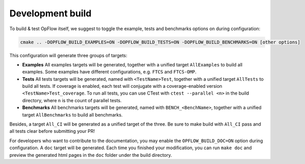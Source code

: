 Development build
+++++++++++++++++

To build & test OpFlow itself, we suggest to toggle the example, tests and benchmarks options on during configuration:

.. code-block:: bash

    cmake .. -DOPFLOW_BUILD_EXAMPLES=ON -DOPFLOW_BUILD_TESTS=ON -DOPFLOW_BUILD_BENCHMARKS=ON [other options]

This configuration will generate three groups of targets:

- **Examples**  All examples targets will be generated, together with a unified target ``AllExamples`` to build all
  examples. Some examples have different configurations, e.g. ``FTCS`` and ``FTCS-OMP``.

- **Tests**  All tests targets will be generated, named with ``<TestName>Test``, together with a unified target
  ``AllTests`` to build all tests. If coverage is enabled, each test will conjugate with a coverage-enabled version
  ``<TestName>Test_coverage``. To run all tests, you can use CTest with ``ctest --parallel <n>`` in the build directory,
  where ``n`` is the count of parallel tests.

- **Benchmarks**  All benchmarks targets will be generated, named with ``BENCH_<BenchName>``, together with a unified
  target ``AllBenchmarks`` to build all benchmarks.

Besides, a target ``All_CI`` will be generated as a unified target of the three. Be sure to make build with ``All_CI`` pass
and all tests clear before submitting your PR!

For developers who want to contribute to the documentation, you may enable the ``OPFLOW_BUILD_DOC=ON`` option during
configuration. A ``doc`` target will be generated. Each time you finished your modification, you can run ``make doc``
and preview the generated html pages in the ``doc`` folder under the build directory.